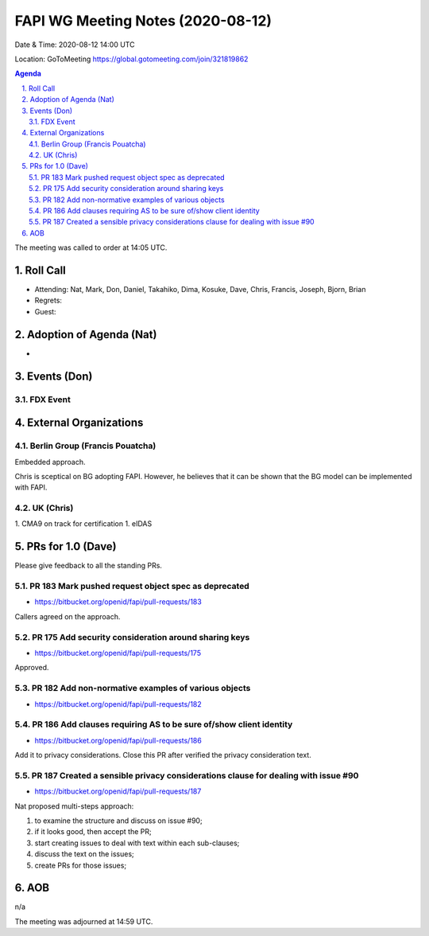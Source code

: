 ============================================
FAPI WG Meeting Notes (2020-08-12) 
============================================
Date & Time: 2020-08-12 14:00 UTC

Location: GoToMeeting https://global.gotomeeting.com/join/321819862

.. sectnum:: 
   :suffix: .


.. contents:: Agenda

The meeting was called to order at 14:05 UTC. 

Roll Call 
===========
* Attending: Nat, Mark, Don, Daniel, Takahiko, Dima, Kosuke, Dave, Chris, Francis, Joseph, Bjorn, Brian
* Regrets: 
* Guest: 

Adoption of Agenda (Nat)
===========================
* 

Events (Don)
======================
FDX Event
--------------

External Organizations
========================
Berlin Group (Francis Pouatcha)
---------------------------------
Embedded approach. 

Chris is sceptical on BG adopting FAPI. 
However, he believes that it can be shown that the BG model can be implemented with FAPI. 

UK (Chris)
-------------
1. CMA9 on track for certification
1. eIDAS


PRs for 1.0 (Dave)
====================

Please give feedback to all the standing PRs. 

PR 183 Mark pushed request object spec as deprecated
-----------------------------------------------------
* https://bitbucket.org/openid/fapi/pull-requests/183

Callers agreed on the approach. 

PR 175 Add security consideration around sharing keys
------------------------------------------------------
* https://bitbucket.org/openid/fapi/pull-requests/175

Approved. 

PR 182 Add non-normative examples of various objects
------------------------------------------------------------
* https://bitbucket.org/openid/fapi/pull-requests/182

PR 186 Add clauses requiring AS to be sure of/show client identity
---------------------------------------------------------------------
* https://bitbucket.org/openid/fapi/pull-requests/186

Add it to privacy considerations. 
Close this PR after verified the privacy consideration text. 

PR 187 Created a sensible privacy considerations clause for dealing with issue #90
------------------------------------------------------------------------------------
* https://bitbucket.org/openid/fapi/pull-requests/187

Nat proposed multi-steps approach: 

1) to examine the structure and discuss on issue #90; 
2) if it looks good, then accept the PR; 
3) start creating issues to deal with text within each sub-clauses; 
4) discuss the text on the issues; 
5) create PRs for those issues; 




AOB
==========================
n/a

The meeting was adjourned at 14:59 UTC.